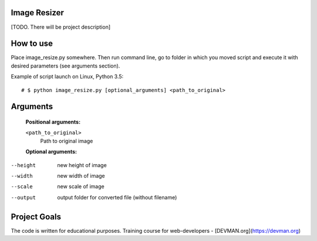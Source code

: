 Image Resizer
-------------

[TODO. There will be project description]

How to use
-------------

Place image_resize.py somewhere. Then run command line, go to folder in which you moved script and execute it with desired parameters (see arguments section).

Example of script launch on Linux, Python 3.5::

    # $ python image_resize.py [optional_arguments] <path_to_original>

Arguments
-------------

  **Positional arguments:**

  ``<path_to_original>``
      Path to original image

    
  **Optional arguments:**
    
--height              new height of image
--width               new width of image
--scale               new scale of image
--output              output folder for converted file (without filename)
                      

Project Goals
-------------

The code is written for educational purposes. Training course for web-developers - [DEVMAN.org](https://devman.org)
